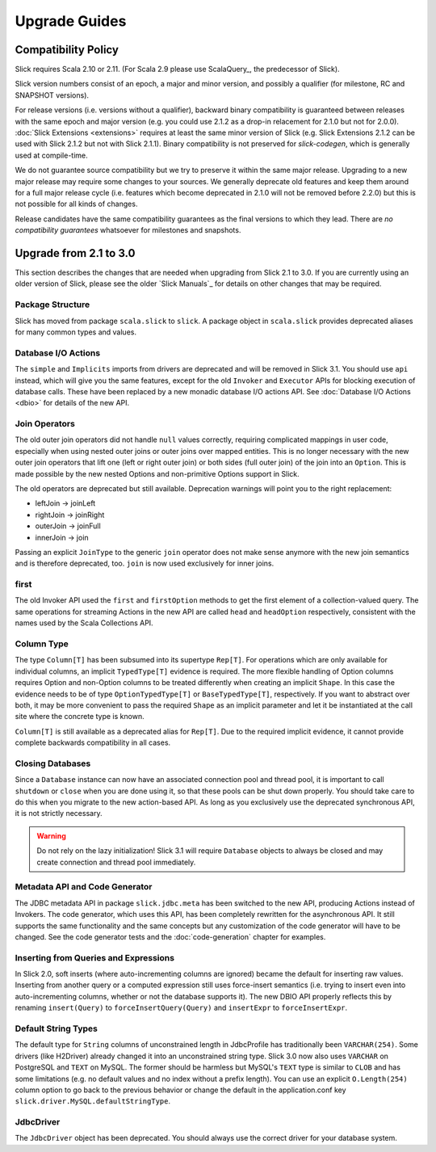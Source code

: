 .. index:: migration, 1.0, upgrading

Upgrade Guides
##############

.. index::
   pair: source; compatibility
   pair: binary; compatibility

Compatibility Policy
====================

Slick requires Scala 2.10 or 2.11. (For Scala 2.9 please use ScalaQuery_, the predecessor of Slick).

Slick version numbers consist of an epoch, a major and minor version, and possibly a qualifier
(for milestone, RC and SNAPSHOT versions).

For release versions (i.e. versions without a qualifier), backward binary compatibility is
guaranteed between releases with the same epoch and major version (e.g. you could use 2.1.2 as a
drop-in relacement for 2.1.0 but not for 2.0.0). :doc:`Slick Extensions <extensions>` requires at
least the same minor version of Slick (e.g. Slick Extensions 2.1.2 can be used with Slick 2.1.2 but
not with Slick 2.1.1). Binary compatibility is not preserved for `slick-codegen`, which is generally
used at compile-time.

We do not guarantee source compatibility but we try to preserve it within the same major release.
Upgrading to a new major release may require some changes to your sources. We generally deprecate
old features and keep them around for a full major release cycle (i.e. features which become
deprecated in 2.1.0 will not be removed before 2.2.0) but this is not possible for all kinds of
changes.

Release candidates have the same compatibility guarantees as the final versions to which they
lead. There are *no compatibility guarantees* whatsoever for milestones and snapshots.

Upgrade from 2.1 to 3.0
=======================

This section describes the changes that are needed when upgrading from Slick 2.1 to 3.0. If you are
currently using an older version of Slick, please see the older `Slick Manuals`_ for details on other
changes that may be required.

Package Structure
-----------------

Slick has moved from package ``scala.slick`` to ``slick``. A package object in ``scala.slick`` provides deprecated
aliases for many common types and values.

Database I/O Actions
--------------------

The ``simple`` and ``Implicits`` imports from drivers are deprecated and will be removed in Slick 3.1.
You should use ``api`` instead, which will give
you the same features, except for the old ``Invoker`` and ``Executor`` APIs for blocking execution of database calls.
These have been replaced by a new monadic database I/O actions API. See :doc:`Database I/O Actions <dbio>` for
details of the new API.

Join Operators
--------------

The old outer join operators did not handle ``null`` values correctly, requiring complicated mappings in user code,
especially when using nested outer joins or outer joins over mapped entities. This is no longer necessary with the
new outer join operators that lift one (left or right outer join) or both sides (full outer join) of the join into an
``Option``. This is made possible by the new nested Options and non-primitive Options support in Slick.

The old operators are deprecated but still available. Deprecation warnings will point you to the right replacement:

- leftJoin -> joinLeft
- rightJoin -> joinRight
- outerJoin -> joinFull
- innerJoin -> join

Passing an explicit ``JoinType`` to the generic ``join`` operator does not make sense anymore with the new join
semantics and is therefore deprecated, too. ``join`` is now used exclusively for inner joins.

first
-----

The old Invoker API used the ``first`` and ``firstOption`` methods to get the first element of a collection-valued
query. The same operations for streaming Actions in the new API are called ``head`` and ``headOption`` respectively,
consistent with the names used by the Scala Collections API.

Column Type
-----------

The type ``Column[T]`` has been subsumed into its supertype ``Rep[T]``. For operations which are only available for
individual columns, an implicit ``TypedType[T]`` evidence is required. The more flexible handling of Option columns
requires Option and non-Option columns to be treated differently when creating an implicit ``Shape``. In this case
the evidence needs to be of type ``OptionTypedType[T]`` or ``BaseTypedType[T]``, respectively. If you want to abstract
over both, it may be more convenient to pass the required ``Shape`` as an implicit parameter and let it be instantiated
at the call site where the concrete type is known.

``Column[T]`` is still available as a deprecated alias for ``Rep[T]``. Due to the required implicit evidence, it
cannot provide complete backwards compatibility in all cases.

Closing Databases
-----------------

Since a ``Database`` instance can now have an associated connection pool and thread pool, it is
important to call ``shutdown`` or ``close`` when you are done using it, so that these pools can be
shut down properly. You should take care to do this when you migrate to the new action-based API.
As long as you exclusively use the deprecated synchronous API, it is not strictly necessary.

.. warning::
   Do not rely on the lazy initialization! Slick 3.1 will require ``Database`` objects to always be
   closed and may create connection and thread pool immediately.

Metadata API and Code Generator
-------------------------------

The JDBC metadata API in package ``slick.jdbc.meta`` has been switched to the new API, producing Actions instead
of Invokers. The code generator, which uses this API, has been completely rewritten for the asynchronous API. It still
supports the same functionality and the same concepts but any customization of the code generator will have to be
changed. See the code generator tests and the :doc:`code-generation` chapter for examples.

Inserting from Queries and Expressions
--------------------------------------

In Slick 2.0, soft inserts (where auto-incrementing columns are ignored) became the default for inserting raw values.
Inserting from another query or a computed expression still uses force-insert semantics (i.e. trying to insert even into
auto-incrementing columns, whether or not the database supports it). The new DBIO API properly reflects this by renaming
``insert(Query)`` to ``forceInsertQuery(Query)`` and ``insertExpr`` to ``forceInsertExpr``.

Default String Types
--------------------

The default type for ``String`` columns of unconstrained length in JdbcProfile has traditionally been ``VARCHAR(254)``.
Some drivers (like H2Driver) already changed it into an unconstrained string type. Slick 3.0 now also uses ``VARCHAR``
on PostgreSQL and ``TEXT`` on MySQL. The former should be harmless but MySQL's ``TEXT`` type is similar to ``CLOB`` and
has some limitations (e.g. no default values and no index without a prefix length). You can use an explicit
``O.Length(254)`` column option to go back to the previous behavior or change the default in the application.conf key
``slick.driver.MySQL.defaultStringType``.

JdbcDriver
----------

The ``JdbcDriver`` object has been deprecated. You should always use the correct driver for your database system.
